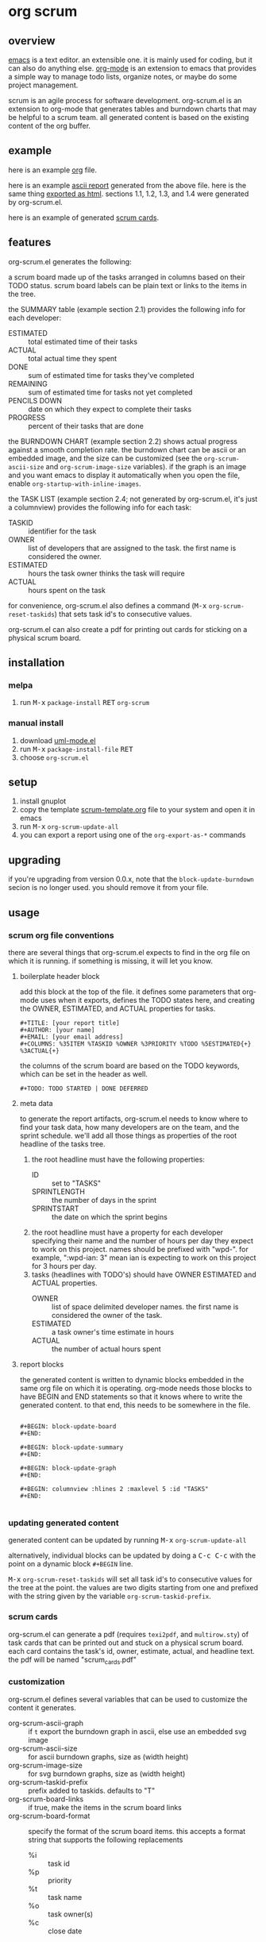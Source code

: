[[https://melpa.org/#/metrics-tracker][file:https://melpa.org/packages/org-scrum-badge.svg]] [[https://www.gnu.org/licenses/gpl-3.0.txt][file:https://img.shields.io/badge/license-GPL_3-green.svg]]

* org scrum
** overview

   [[http://www.gnu.org/software/emacs/][emacs]] is a text editor.  an extensible one.  it is mainly used for
   coding, but it can also do anything else.  [[http://orgmode.org][org-mode]] is an extension
   to emacs that provides a simple way to manage todo lists, organize
   notes, or maybe do some project management.

   scrum is an agile process for software development.  org-scrum.el is
   an extension to org-mode that generates tables and burndown charts
   that may be helpful to a scrum team.  all generated content is based
   on the existing content of the org buffer.

** example

   here is an example [[https://raw.github.com/ianxm/emacs-scrum/master/example/example.org.txt][org]] file.

   here is an example [[https://ianxm-githubfiles.s3.amazonaws.com/emacs-scrum/example-report.txt][ascii report]] generated from the above file.  here
   is the same thing [[https://ianxm-githubfiles.s3.amazonaws.com/emacs-scrum/example-report.html][exported as html]].  sections 1.1, 1.2, 1.3, and 1.4
   were generated by org-scrum.el.

   here is an example of generated [[https://ianxm-githubfiles.s3.amazonaws.com/emacs-scrum/scrum_cards.pdf][scrum cards]].

** features

   org-scrum.el generates the following:

   a scrum board made up of the tasks arranged in columns based on
   their TODO status.  scrum board labels can be plain text or links to
   the items in the tree.

   the SUMMARY table (example section 2.1) provides the following info
   for each developer:
   - ESTIMATED :: total estimated time of their tasks
   - ACTUAL :: total actual time they spent
   - DONE :: sum of estimated time for tasks they've completed
   - REMAINING :: sum of estimated time for tasks not yet completed
   - PENCILS DOWN :: date on which they expect to complete their tasks
   - PROGRESS :: percent of their tasks that are done

   the BURNDOWN CHART (example section 2.2) shows actual progress
   against a smooth completion rate.  the burndown chart can be ascii
   or an embedded image, and the size can be customized (see the
   ~org-scrum-ascii-size~ and ~org-scrum-image-size~ variables).  if the
   graph is an image and you want emacs to display it automatically
   when you open the file, enable ~org-startup-with-inline-images~.

   the TASK LIST (example section 2.4; not generated by org-scrum.el,
   it's just a columnview) provides the following info for each task:
   - TASKID :: identifier for the task
   - OWNER :: list of developers that are assigned to the task.  the
     first name is considered the owner.
   - ESTIMATED :: hours the task owner thinks the task will require
   - ACTUAL :: hours spent on the task

   for convenience, org-scrum.el also defines a command
   (@@html:<kbd>@@M-x@@html:</kbd>@@ ~org-scrum-reset-taskids~) that
   sets task id's to consecutive values.

   org-scrum.el can also create a pdf for printing out cards for
   sticking on a physical scrum board.

** installation

*** melpa

    1. run @@html:<kbd>@@M-x@@html:</kbd>@@ ~package-install~
       @@html:<kbd>@@RET@@html:</kbd>@@ ~org-scrum~

*** manual install

    1. download [[https://raw.github.com/ianxm/emacs-uml/master/uml-mode.el][uml-mode.el]]
    2. run @@html:<kbd>@@M-x@@html:</kbd>@@ ~package-install-file~
       @@html:<kbd>@@RET@@html:</kbd>@@
    3. choose ~org-scrum.el~

** setup

   1. install gnuplot
   2. copy the template [[https://raw.github.com/ianxm/emacs-scrum/master/example/scrum-template.org.txt][scrum-template.org]] file to your system and
      open it in emacs
   3. run @@html:<kbd>@@M-x@@html:</kbd>@@ ~org-scrum-update-all~
   4. you can export a report using one of the ~org-export-as-*~ commands

** upgrading

   if you're upgrading from version 0.0.x, note that the
   ~block-update-burndown~ secion is no longer used.  you should
   remove it from your file.

** usage

*** scrum org file conventions

    there are several things that org-scrum.el expects to find in the
    org file on which it is running.  if something is missing, it will
    let you know.

**** boilerplate header block

     add this block at the top of the file.  it defines some
     parameters that org-mode uses when it exports, defines the TODO
     states here, and creating the OWNER, ESTIMATED, and ACTUAL
     properties for tasks.

#+BEGIN_SRC org-mode
#+TITLE: [your report title]
#+AUTHOR: [your name]
#+EMAIL: [your email address]
#+COLUMNS: %35ITEM %TASKID %OWNER %3PRIORITY %TODO %5ESTIMATED{+} %3ACTUAL{+}
#+END_SRC

     the columns of the scrum board are based on the TODO keywords,
     which can be set in the header as well.

#+BEGIN_SRC org-mode
#+TODO: TODO STARTED | DONE DEFERRED
#+END_SRC

**** meta data

     to generate the report artifacts, org-scrum.el needs to know where
     to find your task data, how many developers are on the team, and
     the sprint schedule.  we'll add all those things as properties of
     the root headline of the tasks tree.

     1. the root headline must have the following properties:
        - ID :: set to "TASKS"
        - SPRINTLENGTH :: the number of days in the sprint
        - SPRINTSTART :: the date on which the sprint begins
     2. the root headline must have a property for each developer
        specifying their name and the number of hours per day they
        expect to work on this project.  names should be prefixed with
        "wpd-".  for example, ":wpd-ian: 3" mean ian is expecting to
        work on this project for 3 hours per day.
     3. tasks (headlines with TODO's) should have OWNER ESTIMATED and
        ACTUAL properties.
        - OWNER :: list of space delimited developer names.  the
          first name is considered the owner of the task.
        - ESTIMATED :: a task owner's time estimate in hours
        - ACTUAL :: the number of actual hours spent

**** report blocks

    the generated content is written to dynamic blocks embedded in
    the same org file on which it is operating.  org-mode needs those
    blocks to have BEGIN and END statements so that it knows where to
    write the generated content.  to that end, this needs to be
    somewhere in the file.

#+BEGIN_SRC org-mode

#+BEGIN: block-update-board
#+END:

#+BEGIN: block-update-summary
#+END:

#+BEGIN: block-update-graph
#+END:

#+BEGIN: columnview :hlines 2 :maxlevel 5 :id "TASKS"
#+END:

#+END_SRC

*** updating generated content

    generated content can be updated by running
    @@html:<kbd>@@M-x@@html:</kbd>@@ ~org-scrum-update-all~

    alternatively, individual blocks can be updated by doing a
    @@html:<kbd>@@C-c C-c@@html:</kbd>@@ with the point on a dynamic
    block ~#+BEGIN~ line.

    @@html:<kbd>@@M-x@@html:</kbd>@@ ~org-scrum-reset-taskids~ will
    set all task id's to consecutive values for the tree at the point.
    the values are two digits starting from one and prefixed with the
    string given by the variable ~org-scrum-taskid-prefix~.

*** scrum cards

    org-scrum.el can generate a pdf (requires ~texi2pdf~, and
    ~multirow.sty~) of task cards that can be printed out and stuck on
    a physical scrum board.  each card contains the task's id, owner,
    estimate, actual, and headline text.  the pdf will be named
    "scrum_cards.pdf"

*** customization

    org-scrum.el defines several variables that can be used to customize
    the content it generates.

    - org-scrum-ascii-graph :: if ~t~ export the burndown graph in ascii,
         else use an embedded svg image
    - org-scrum-ascii-size :: for ascii burndown graphs, size as (width height)
    - org-scrum-image-size :: for svg burndown graphs, size as (width height)
    - org-scrum-taskid-prefix :: prefix added to taskids. defaults to "T"
    - org-scrum-board-links :: if true, make the items in the scrum board links
    - org-scrum-board-format :: specify the format of the scrum board items.
      this accepts a format string that supports the following replacements
      - %i :: task id
      - %p :: priority
      - %t :: task name
      - %o :: task owner(s)
      - %c :: close date

      this still supports the following legacy formats which can be set by number
      - 1 :: id.
      - 2 :: priority task (closedate)
      - 3 :: id. priority task (closedate)
      - 4 :: id. owner (closedate)
      - 5 :: id. priority task (owner closedate)
